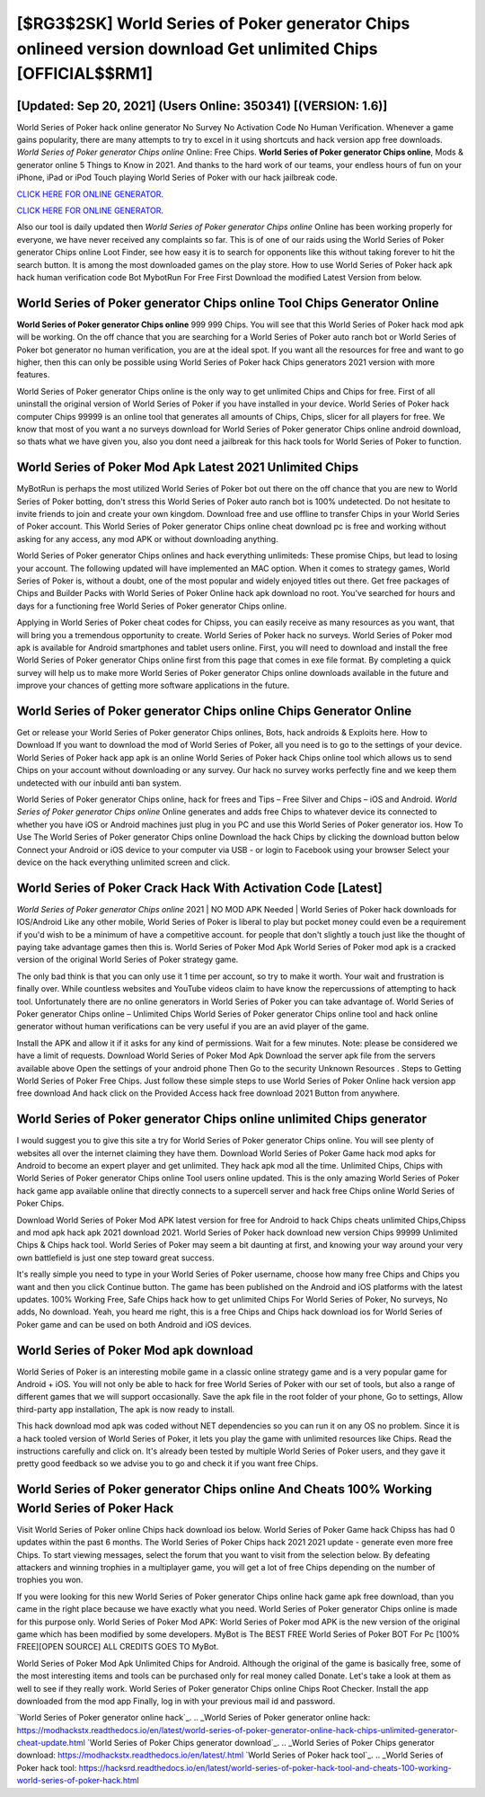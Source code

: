 [$RG3$2SK] World Series of Poker generator Chips onlineed version download Get unlimited Chips [OFFICIAL$$RM1]
=========

[Updated: Sep 20, 2021] (Users Online: 350341) [(VERSION: 1.6)]
---------

World Series of Poker hack online generator No Survey No Activation Code No Human Verification.  Whenever a game gains popularity, there are many attempts to try to excel in it using shortcuts and hack version app free downloads.  *World Series of Poker generator Chips online* Online: Free Chips.  **World Series of Poker generator Chips online**, Mods & generator online 5 Things to Know in 2021.  And thanks to the hard work of our teams, your endless hours of fun on your iPhone, iPad or iPod Touch playing World Series of Poker with our hack jailbreak code.

`CLICK HERE FOR ONLINE GENERATOR`_.

.. _CLICK HERE FOR ONLINE GENERATOR: http://topdld.xyz/8f0cded

`CLICK HERE FOR ONLINE GENERATOR`_.

.. _CLICK HERE FOR ONLINE GENERATOR: http://topdld.xyz/8f0cded

Also our tool is daily updated then *World Series of Poker generator Chips online* Online has been working properly for everyone, we have never received any complaints so far. This is of one of our raids using the World Series of Poker generator Chips online Loot Finder, see how easy it is to search for opponents like this without taking forever to hit the search button.  It is among the most downloaded games on the play store.  How to use World Series of Poker hack apk hack human verification code Bot MybotRun For Free First Download the modified Latest Version from below.

World Series of Poker generator Chips online Tool Chips Generator Online
---------

**World Series of Poker generator Chips online** 999 999 Chips.  You will see that this World Series of Poker hack mod apk will be working. On the off chance that you are searching for a World Series of Poker auto ranch bot or World Series of Poker bot generator no human verification, you are at the ideal spot.  If you want all the resources for free and want to go higher, then this can only be possible using World Series of Poker hack Chips generators 2021 version with more features.

World Series of Poker generator Chips online is the only way to get unlimited Chips and Chips for free.  First of all uninstall the original version of World Series of Poker if you have installed in your device.  World Series of Poker hack computer Chips 99999 is an online tool that generates all amounts of Chips, Chips, slicer for all players for free. We know that most of you want a no surveys download for World Series of Poker generator Chips online android download, so thats what we have given you, also you dont need a jailbreak for this hack tools for World Series of Poker to function.


World Series of Poker Mod Apk Latest 2021 Unlimited Chips
---------

MyBotRun is perhaps the most utilized World Series of Poker bot out there on the off chance that you are new to World Series of Poker botting, don't stress this World Series of Poker auto ranch bot is 100% undetected. Do not hesitate to invite friends to join and create your own kingdom. Download free and use offline to transfer Chips in your World Series of Poker account.  This World Series of Poker generator Chips online cheat download pc is free and working without asking for any access, any mod APK or without downloading anything.

World Series of Poker generator Chips onlines and hack everything unlimiteds: These promise Chips, but lead to losing your account.  The following updated will have implemented an MAC option. When it comes to strategy games, World Series of Poker is, without a doubt, one of the most popular and widely enjoyed titles out there.  Get free packages of Chips and Builder Packs with World Series of Poker Online hack apk download no root. You've searched for hours and days for a functioning free World Series of Poker generator Chips online.

Applying in World Series of Poker cheat codes for Chipss, you can easily receive as many resources as you want, that will bring you a tremendous opportunity to create.  World Series of Poker hack no surveys.  World Series of Poker mod apk is available for Android smartphones and tablet users online.  First, you will need to download and install the free World Series of Poker generator Chips online first from this page that comes in exe file format. By completing a quick survey will help us to make more World Series of Poker generator Chips online downloads available in the future and improve your chances of getting more software applications in the future.

World Series of Poker generator Chips online Chips Generator Online
---------

Get or release your World Series of Poker generator Chips onlines, Bots, hack androids & Exploits here.  How to Download If you want to download the mod of World Series of Poker, all you need is to go to the settings of your device.  World Series of Poker hack app apk is an online World Series of Poker hack Chips online tool which allows us to send Chips on your account without downloading or any survey.  Our hack no survey works perfectly fine and we keep them undetected with our inbuild anti ban system.

World Series of Poker generator Chips online, hack for frees and Tips – Free Silver and Chips – iOS and Android. *World Series of Poker generator Chips online* Online generates and adds free Chips to whatever device its connected to whether you have iOS or Android machines just plug in you PC and use this World Series of Poker generator ios.  How To Use The World Series of Poker generator Chips online Download the hack Chips by clicking the download button below Connect your Android or iOS device to your computer via USB - or login to Facebook using your browser Select your device on the hack everything unlimited screen and click.

World Series of Poker Crack Hack With Activation Code [Latest]
---------

*World Series of Poker generator Chips online* 2021 | NO MOD APK Needed | World Series of Poker hack downloads for IOS/Android Like any other mobile, World Series of Poker is liberal to play but pocket money could even be a requirement if you'd wish to be a minimum of have a competitive account. for people that don't slightly a touch just like the thought of paying take advantage games then this is. World Series of Poker Mod Apk World Series of Poker mod apk is a cracked version of the original World Series of Poker strategy game.

The only bad think is that you can only use it 1 time per account, so try to make it worth. Your wait and frustration is finally over. While countless websites and YouTube videos claim to have know the repercussions of attempting to hack tool.  Unfortunately there are no online generators in World Series of Poker you can take advantage of.  World Series of Poker generator Chips online – Unlimited Chips World Series of Poker generator Chips online tool and hack online generator without human verifications can be very useful if you are an avid player of the game.

Install the APK and allow it if it asks for any kind of permissions. Wait for a few minutes. Note: please be considered we have a limit of requests. Download World Series of Poker Mod Apk Download the server apk file from the servers available above Open the settings of your android phone Then Go to the security Unknown Resources .  Steps to Getting World Series of Poker Free Chips.  Just follow these simple steps to use World Series of Poker Online hack version app free download And hack click on the Provided Access hack free download 2021 Button from anywhere.

World Series of Poker generator Chips online unlimited Chips generator
---------

I would suggest you to give this site a try for World Series of Poker generator Chips online.  You will see plenty of websites all over the internet claiming they have them. Download World Series of Poker Game hack mod apks for Android to become an expert player and get unlimited.  They hack apk mod all the time. Unlimited Chips, Chips with World Series of Poker generator Chips online Tool users online updated.  This is the only amazing World Series of Poker hack game app available online that directly connects to a supercell server and hack free Chips online World Series of Poker Chips.

Download World Series of Poker Mod APK latest version for free for Android to hack Chips cheats unlimited Chips,Chipss and  mod apk hack apk 2021 download 2021. World Series of Poker hack download new version Chips 99999 Unlimited Chips & Chips hack tool.  World Series of Poker may seem a bit daunting at first, and knowing your way around your very own battlefield is just one step toward great success.

It's really simple you need to type in your World Series of Poker username, choose how many free Chips and Chips you want and then you click Continue button.  The game has been published on the Android and iOS platforms with the latest updates.  100% Working Free, Safe Chips hack how to get unlimited Chips For World Series of Poker, No surveys, No adds, No download.  Yeah, you heard me right, this is a free Chips and Chips hack download ios for ‎World Series of Poker game and can be used on both Android and iOS devices.

World Series of Poker Mod apk download
---------

World Series of Poker is an interesting mobile game in a classic online strategy game and is a very popular game for Android + iOS.  You will not only be able to hack for free World Series of Poker with our set of tools, but also a range of different games that we will support occasionally. Save the apk file in the root folder of your phone, Go to settings, Allow third-party app installation, The apk is now ready to install.

This hack download mod apk was coded without NET dependencies so you can run it on any OS no problem. Since it is a hack tooled version of World Series of Poker, it lets you play the game with unlimited resources like Chips.  Read the instructions carefully and click on. It's already been tested by multiple World Series of Poker users, and they gave it pretty good feedback so we advise you to go and check it if you want free Chips.

World Series of Poker generator Chips online And Cheats 100% Working World Series of Poker Hack
---------

Visit World Series of Poker online Chips hack download ios below.  World Series of Poker Game hack Chipss has had 0 updates within the past 6 months. The World Series of Poker Chips hack 2021 2021 update - generate even more free Chips.  To start viewing messages, select the forum that you want to visit from the selection below. By defeating attackers and winning trophies in a multiplayer game, you will get a lot of free Chips depending on the number of trophies you won.

If you were looking for this new World Series of Poker generator Chips online hack game apk free download, than you came in the right place because we have exactly what you need.  World Series of Poker generator Chips online is made for this purpose only.  World Series of Poker Mod APK: World Series of Poker mod APK is the new version of the original game which has been modified by some developers.  MyBot is The BEST FREE World Series of Poker BOT For Pc [100% FREE][OPEN SOURCE] ALL CREDITS GOES TO MyBot.

World Series of Poker Mod Apk Unlimited Chips for Android.  Although the original of the game is basically free, some of the most interesting items and tools can be purchased only for real money called Donate. Let's take a look at them as well to see if they really work.  World Series of Poker generator Chips online Chips Root Checker. Install the app downloaded from the mod app Finally, log in with your previous mail id and password.

`World Series of Poker generator online hack`_.
.. _World Series of Poker generator online hack: https://modhackstx.readthedocs.io/en/latest/world-series-of-poker-generator-online-hack-chips-unlimited-generator-cheat-update.html
`World Series of Poker Chips generator download`_.
.. _World Series of Poker Chips generator download: https://modhackstx.readthedocs.io/en/latest/.html
`World Series of Poker hack tool`_.
.. _World Series of Poker hack tool: https://hacksrd.readthedocs.io/en/latest/world-series-of-poker-hack-tool-and-cheats-100-working-world-series-of-poker-hack.html